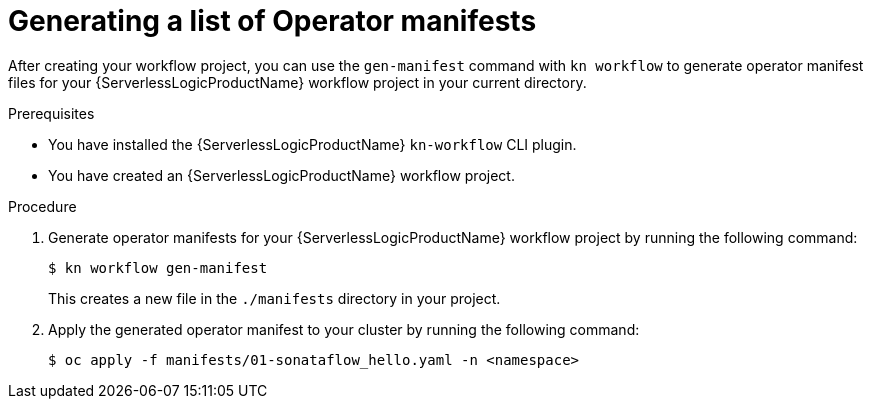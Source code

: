 // Module included in the following assemblies:
//
// * serverless/serverless-logic/serverless-logic-creating-managing-workflows.adoc

:_mod-docs-content-type: PROCEDURE
[id="serverless-logic-generate-manifest_{context}"]
= Generating a list of Operator manifests

After creating your workflow project, you can use the `gen-manifest` command with `kn workflow` to generate operator manifest files for your {ServerlessLogicProductName} workflow project in your current directory.

.Prerequisites

* You have installed the {ServerlessLogicProductName} `kn-workflow` CLI plugin.
* You have created an {ServerlessLogicProductName} workflow project.

.Procedure

. Generate operator manifests for your {ServerlessLogicProductName} workflow project by running the following command:
+
[source,terminal]
----
$ kn workflow gen-manifest
----
+
This creates a new file in the `./manifests` directory in your project.

. Apply the generated operator manifest to your cluster by running the following command:
+
[source,terminal]
----
$ oc apply -f manifests/01-sonataflow_hello.yaml -n <namespace>
----
